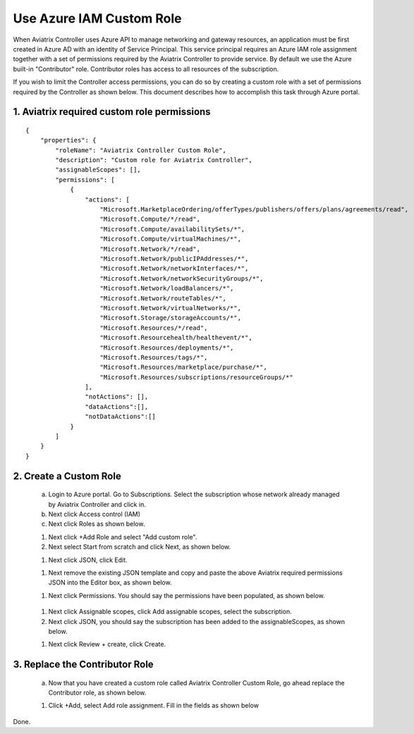 .. meta::
  :description: Describe how to customize Azure IAM role
  :keywords: account, aviatrix, AWS IAM role, Azure API credentials, Google credentials 


=================================
Use Azure IAM Custom Role 
=================================

When Aviatrix Controller uses Azure API to manage networking and gateway resources, an application must be first created in 
Azure AD with an identity of Service Principal. This service principal requires an Azure IAM role assignment together with a set of 
permissions required by the Aviatrix Controller to provide service. By default we use the Azure built-in "Contributor" role. Contributor 
roles has access to all resources of the subscription. 

If you wish to limit the Controller access permissions, you can do so by creating a custom role with a set of permissions required 
by the Controller as shown below. This document describes how to accomplish this task through Azure portal. 

1. Aviatrix required custom role permissions
------------------------------------------------

::

    {
        "properties": {
            "roleName": "Aviatrix Controller Custom Role",
            "description": "Custom role for Aviatrix Controller",
            "assignableScopes": [],
            "permissions": [
                {
                    "actions": [
                        "Microsoft.MarketplaceOrdering/offerTypes/publishers/offers/plans/agreements/read",
                        "Microsoft.Compute/*/read",
                        "Microsoft.Compute/availabilitySets/*",
                        "Microsoft.Compute/virtualMachines/*",
                        "Microsoft.Network/*/read",
                        "Microsoft.Network/publicIPAddresses/*",
                        "Microsoft.Network/networkInterfaces/*",
                        "Microsoft.Network/networkSecurityGroups/*",
                        "Microsoft.Network/loadBalancers/*",
                        "Microsoft.Network/routeTables/*",
                        "Microsoft.Network/virtualNetworks/*",
                        "Microsoft.Storage/storageAccounts/*",
                        "Microsoft.Resources/*/read",
                        "Microsoft.Resourcehealth/healthevent/*",
                        "Microsoft.Resources/deployments/*",
                        "Microsoft.Resources/tags/*",
                        "Microsoft.Resources/marketplace/purchase/*",
                        "Microsoft.Resources/subscriptions/resourceGroups/*"
                    ],
                    "notActions": [],
                    "dataActions":[],
                    "notDataActions":[]
                }
            ]
        }
    }  
 
2. Create a Custom Role
----------------------------------------------------

 a. Login to Azure portal. Go to Subscriptions. Select the subscription whose network already managed by Aviatrix Controller and click in. 
 #. Next click Access control (IAM)
 #. Next click Roles as shown below.

 |iam_role|

 #. Next click +Add Role and select "Add custom role".
 #. Next select Start from scratch and click Next, as shown below. 

 |start_from_scratch|  

 #. Next click JSON, click Edit. 

 |click_json|

 #. Next remove the existing JSON template and copy and paste the above Aviatrix required permissions JSON into the Editor box, as shown below. 
 
 |aviatrix_custom_role|
 
 #. Next click Permissions. You should say the permissions have been populated, as shown below. 

  |show_permission|

 #. Next click Assignable scopes, click Add assignable scopes, select the subscription. 
 #. Next click JSON, you should say the subscription has been added to the assignableScopes, as shown below. 

 |subscription_scope|

 #. Next click Review + create, click Create.

3. Replace the Contributor Role
--------------------------------

 a. Now that you have created a custom role called Aviatrix Controller Custom Role, go ahead replace the Contributor role, as shown below.

 |remove_contributor|

 #. Click +Add, select Add role assignment. Fill in the fields as shown below
 
 |replace_role|

Done.

.. |aviatrix_custom_role| image:: azure_custom_role_media/aviatrix_custom_role.png
   :scale: 30%

.. |iam_role| image:: azure_custom_role_media/iam_role.png
   :scale: 30%

.. |remove_contributor| image:: azure_custom_role_media/remove_contributor.png
   :scale: 30%

.. |start_from_scratch| image:: azure_custom_role_media/start_from_scratch.png
   :scale: 30%
.. |click_json| image:: azure_custom_role_media/click_json.png
   :scale: 30%
.. |replace_role| image:: azure_custom_role_media/replace_role.png
   :scale: 30%
.. |subscription_scope| image:: azure_custom_role_media/subscription_scope.png
   :scale: 30%

.. |show_permission| image:: azure_custom_role_media/show_permission.png
   :scale: 30%

.. disqus::
